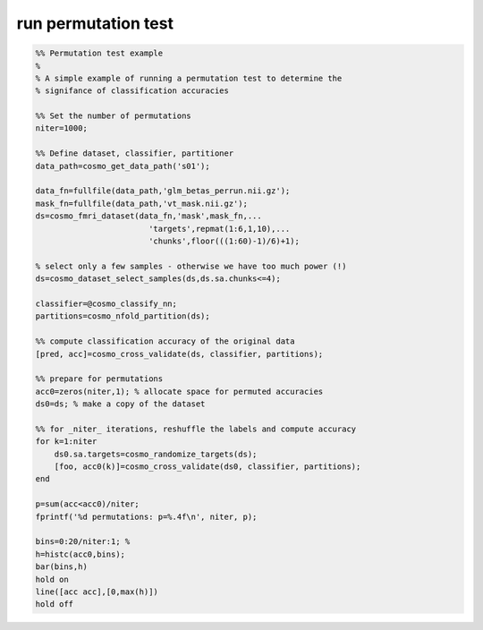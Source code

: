 .. run_permutation_test

run permutation test
====================
.. code-block:: matlab

    %% Permutation test example
    %
    % A simple example of running a permutation test to determine the
    % signifance of classification accuracies
    
    %% Set the number of permutations
    niter=1000;
    
    %% Define dataset, classifier, partitioner
    data_path=cosmo_get_data_path('s01');
    
    data_fn=fullfile(data_path,'glm_betas_perrun.nii.gz');
    mask_fn=fullfile(data_path,'vt_mask.nii.gz');
    ds=cosmo_fmri_dataset(data_fn,'mask',mask_fn,...
                            'targets',repmat(1:6,1,10),...
                            'chunks',floor(((1:60)-1)/6)+1);
    
    % select only a few samples - otherwise we have too much power (!)
    ds=cosmo_dataset_select_samples(ds,ds.sa.chunks<=4);
                        
    classifier=@cosmo_classify_nn;
    partitions=cosmo_nfold_partition(ds);
    
    %% compute classification accuracy of the original data
    [pred, acc]=cosmo_cross_validate(ds, classifier, partitions);
    
    %% prepare for permutations
    acc0=zeros(niter,1); % allocate space for permuted accuracies 
    ds0=ds; % make a copy of the dataset
    
    %% for _niter_ iterations, reshuffle the labels and compute accuracy
    for k=1:niter
        ds0.sa.targets=cosmo_randomize_targets(ds);
        [foo, acc0(k)]=cosmo_cross_validate(ds0, classifier, partitions);
    end
    
    p=sum(acc<acc0)/niter;
    fprintf('%d permutations: p=%.4f\n', niter, p);
    
    bins=0:20/niter:1; % 
    h=histc(acc0,bins);
    bar(bins,h)
    hold on
    line([acc acc],[0,max(h)])
    hold off
    
    